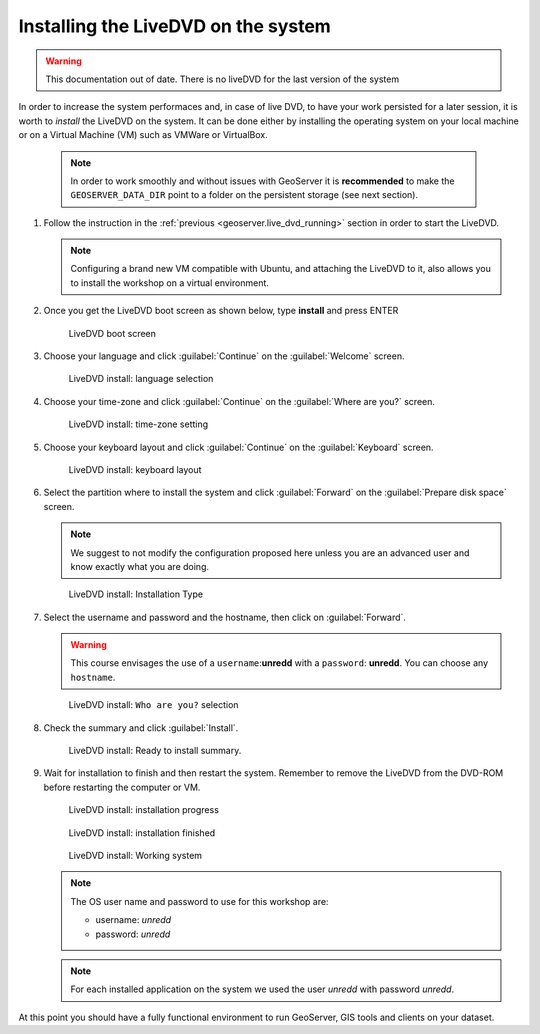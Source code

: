 .. module:: geoserver.live_dvd_install

.. _geoserver.live_dvd_install:


Installing the LiveDVD on the system
------------------------------------

.. warning:: This documentation out of date. There is no liveDVD for the last version of the system

In order to increase the system performaces and, in case of live DVD, to have your work persisted for a later session, it is worth to *install* the LiveDVD on the system. It can be done either by installing the operating system on your local machine or on a Virtual Machine (VM) such as VMWare or VirtualBox.

   .. note::  In order to work smoothly and without issues with GeoServer it is **recommended** to make the ``GEOSERVER_DATA_DIR`` point to a folder on the persistent storage (see next section).


#. Follow the instruction in the :ref:`previous <geoserver.live_dvd_running>` section in order to start the LiveDVD.

   .. note::  Configuring a brand new VM compatible with Ubuntu, and attaching the LiveDVD to it, also allows you to install the workshop on a virtual environment.

#. Once you get the LiveDVD boot screen as shown below, type **install** and press ENTER

   .. figure:: img/dvd_install0.jpg
      :width: 600
	  
      LiveDVD boot screen

#. Choose your language and click :guilabel:`Continue` on the :guilabel:`Welcome` screen.

   .. figure:: img/dvd_install1.jpg
      :width: 600

      LiveDVD install: language selection

#. Choose your time-zone and click :guilabel:`Continue` on the :guilabel:`Where are you?` screen.

   .. figure:: img/dvd_install2.jpg
      :width: 600

      LiveDVD install: time-zone setting

#. Choose your keyboard layout and click :guilabel:`Continue` on the :guilabel:`Keyboard` screen.

   .. figure:: img/dvd_install3.jpg
      :width: 600

      LiveDVD install: keyboard layout

#. Select the partition where to install the system and click :guilabel:`Forward` on the :guilabel:`Prepare disk space` screen.

   .. note::  We suggest to not modify the configuration proposed here unless you are an advanced user and know exactly what you are doing.

   .. figure:: img/dvd_install4.jpg
      :width: 600

      LiveDVD install: Installation Type

#. Select the username and password and the hostname, then click on :guilabel:`Forward`.

   .. warning:: This course envisages the use of a ``username``:**unredd** with a ``password``: **unredd**. You can choose any ``hostname``.
   
   .. figure:: img/dvd_install5.jpg
      :width: 600

      LiveDVD install: ``Who are you?`` selection

#. Check the summary and click :guilabel:`Install`.

   .. figure:: img/dvd_install6.jpg
      :width: 600

      LiveDVD install: Ready to install summary.

#. Wait for installation to finish and then restart the system. Remember to remove the LiveDVD from the DVD-ROM before restarting the computer or VM.

   .. figure:: img/dvd_install7.jpg
      :width: 600

      LiveDVD install: installation progress

   .. figure:: img/dvd_install8.jpg
      :width: 600

      LiveDVD install: installation finished

   .. figure:: img/dvd_running.jpg
      :width: 600

      LiveDVD install: Working system

   .. note::  The OS user name and password to use for this workshop are:
   
			  - username: `unredd`
			  - password: `unredd`
	  
   .. note::  For each installed application on the system we used the user `unredd` with password `unredd`.

At this point you should have a fully functional environment to run GeoServer, GIS tools and clients on your dataset.


